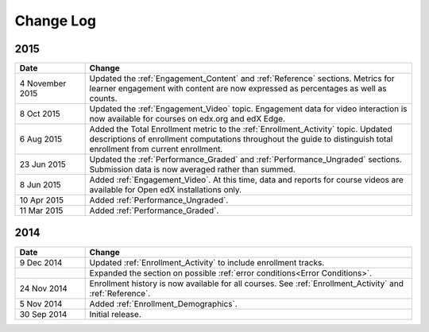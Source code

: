 ############
Change Log
############

****
2015
****

.. list-table::
   :widths: 15 70
   :header-rows: 1

   * - Date
     - Change
   * - 4 November 2015
     - Updated the :ref:`Engagement_Content` and :ref:`Reference` sections.
       Metrics for learner engagement with content are now expressed as
       percentages as well as counts.
   * - 8 Oct 2015
     - Updated the :ref:`Engagement_Video` topic. Engagement data for video
       interaction is now available for courses on edx.org and edX Edge.
   * - 6 Aug 2015
     - Added the Total Enrollment metric to the :ref:`Enrollment_Activity`
       topic. Updated descriptions of enrollment computations throughout the
       guide to distinguish total enrollment from current enrollment.
   * - 23 Jun 2015
     - Updated the :ref:`Performance_Graded` and :ref:`Performance_Ungraded`
       sections. Submission data is now averaged rather than summed.
   * - 8 Jun 2015
     - Added :ref:`Engagement_Video`. At this time, data and reports for course
       videos are available for Open edX installations only.
   * - 10 Apr 2015
     - Added :ref:`Performance_Ungraded`.
   * - 11 Mar 2015
     - Added :ref:`Performance_Graded`.


****
2014
****

.. list-table::
   :widths: 15 70
   :header-rows: 1

   * - Date
     - Change
   * - 9 Dec 2014
     - Updated :ref:`Enrollment_Activity` to include enrollment tracks.
   * -
     - Expanded the section on possible :ref:`error conditions<Error
       Conditions>`.
   * - 24 Nov 2014
     - Enrollment history is now available for all courses. See
       :ref:`Enrollment_Activity` and :ref:`Reference`.
   * - 5 Nov 2014
     - Added :ref:`Enrollment_Demographics`.
   * - 30 Sep 2014
     - Initial release.


